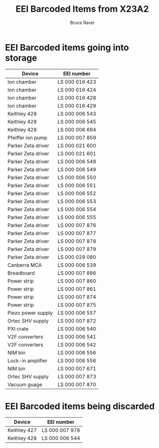 #+TITLE: EEI Barcoded Items from X23A2
#+AUTHOR: Bruce Ravel
#+STARTUP: showall

* EEI Barcoded items going into storage

| Device             | EEI number     |
|--------------------+----------------|
| Ion chamber        | LS 000 016 423 |
| Ion chamber        | LS 000 016 424 |
| Ion chamber        | LS 000 016 428 |
| Ion chamber        | LS 000 016 429 |
| Keithley 428       | LS 000 006 543 |
| Keithley 428       | LS 000 006 545 |
| Keithley 428       | LS 000 006 694 |
| Pfeiffer ion pump  | LS 000 007 859 |
| Parker Zeta driver | LS 000 021 600 |
| Parker Zeta driver | LS 000 021 601 |
| Parker Zeta driver | LS 000 006 548 |
| Parker Zeta driver | LS 000 006 549 |
| Parker Zeta driver | LS 000 006 550 |
| Parker Zeta driver | LS 000 006 551 |
| Parker Zeta driver | LS 000 006 552 |
| Parker Zeta driver | LS 000 006 553 |
| Parker Zeta driver | LS 000 006 554 |
| Parker Zeta driver | LS 000 006 555 |
| Parker Zeta driver | LS 000 007 876 |
| Parker Zeta driver | LS 000 007 877 |
| Parker Zeta driver | LS 000 007 878 |
| Parker Zeta driver | LS 000 007 879 |
| Parker Zeta driver | LS 000 029 080 |
| Canberra MCA       | LS 000 006 539 |
| Breadboard         | LS 000 007 886 |
| Power strip        | LS 000 007 860 |
| Power strip        | LS 000 007 861 |
| Power strip        | LS 000 007 874 |
| Power strip        | LS 000 007 875 |
| Piezo power supply | LS 000 006 557 |
| Ortec SHV supply   | LS 000 007 872 |
| PXI crate          | LS 000 006 540 |
| V2F converters     | LS 000 006 541 |
| V2F converters     | LS 000 006 542 |
| NIM bin            | LS 000 006 556 |
| Lock-in amplifier  | LS 000 006 556 |
| NIM bin            | LS 000 007 671 |
| Ortec SHV supply   | LS 000 007 873 |
| Vacuum guage       | LS 000 007 870 |



* EEI Barcoded items being discarded

| Device       | EEI number     |
|--------------+----------------|
| Keithley 427 | LS 000 007 978 |
| Keithley 428 | LS 000 006 544 |
